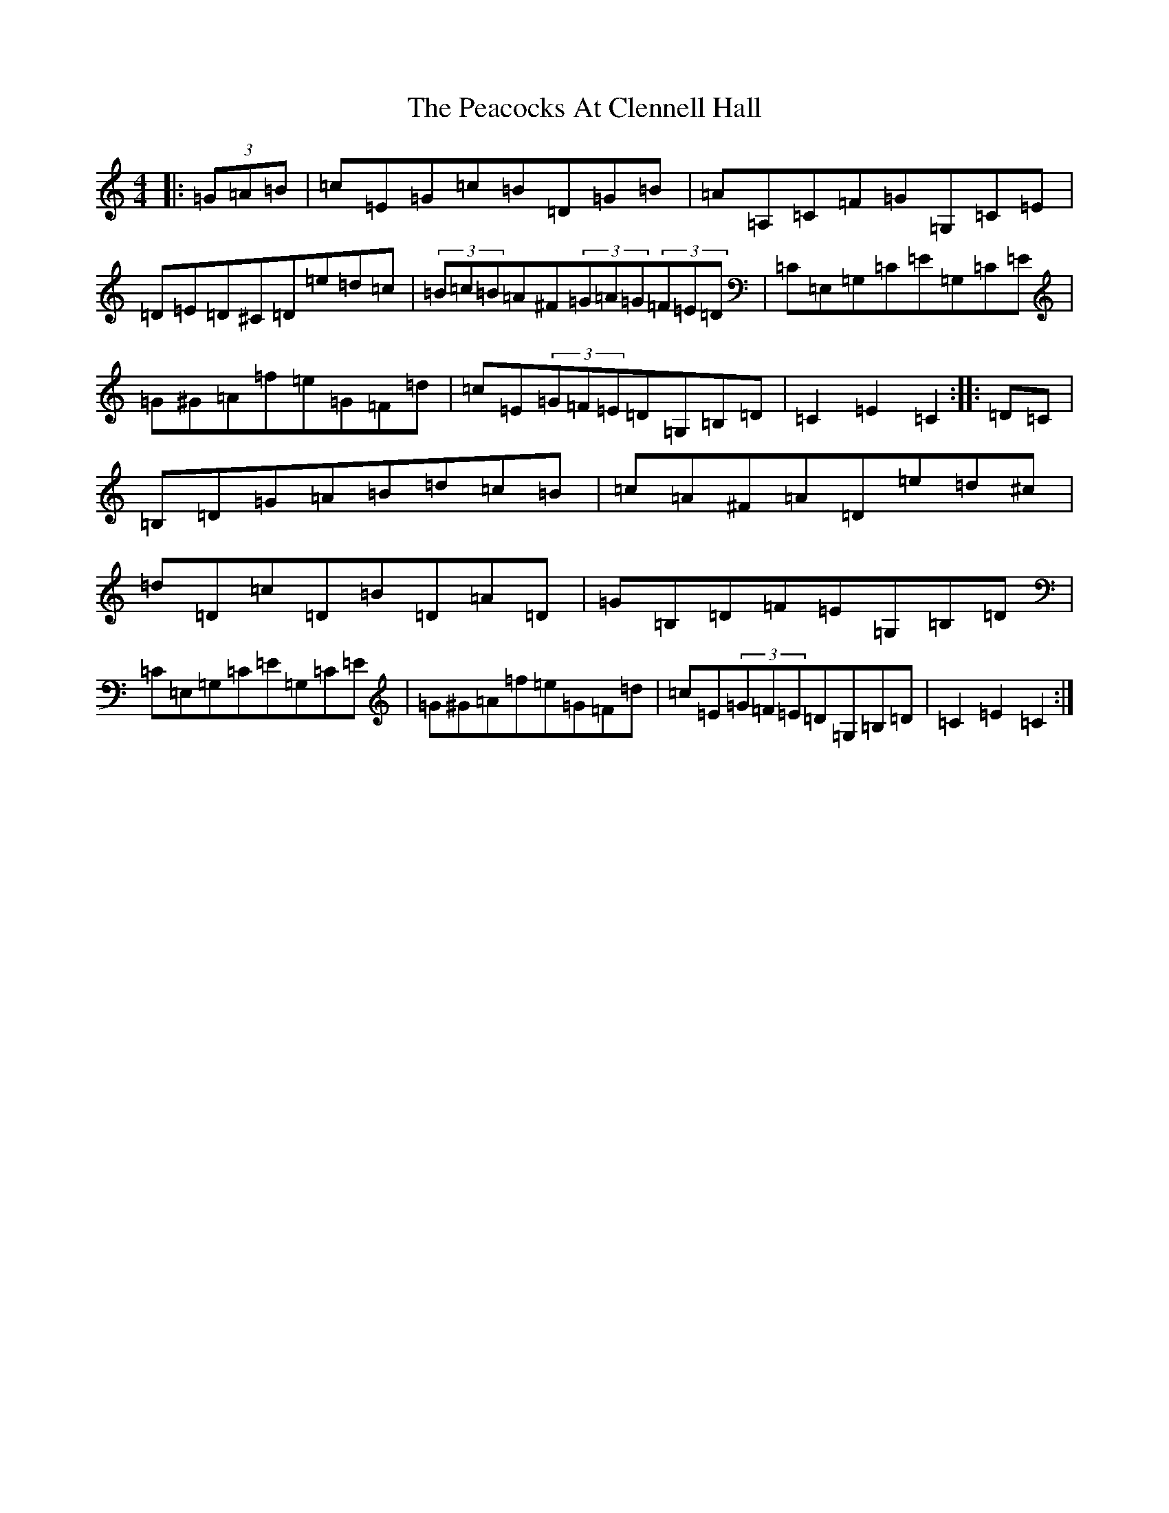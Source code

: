 X: 16816
T: Peacocks At Clennell Hall, The
S: https://thesession.org/tunes/4163#setting4163
R: hornpipe
M:4/4
L:1/8
K: C Major
|:(3=G=A=B|=c=E=G=c=B=D=G=B|=A=A,=C=F=G=G,=C=E|=D=E=D^C=D=e=d=c|(3=B=c=B=A^F(3=G=A=G(3=F=E=D|=C=E,=G,=C=E=G,=C=E|=G^G=A=f=e=G=F=d|=c=E(3=G=F=E=D=G,=B,=D|=C2=E2=C2:||:=D=C|=B,=D=G=A=B=d=c=B|=c=A^F=A=D=e=d^c|=d=D=c=D=B=D=A=D|=G=B,=D=F=E=G,=B,=D|=C=E,=G,=C=E=G,=C=E|=G^G=A=f=e=G=F=d|=c=E(3=G=F=E=D=G,=B,=D|=C2=E2=C2:|